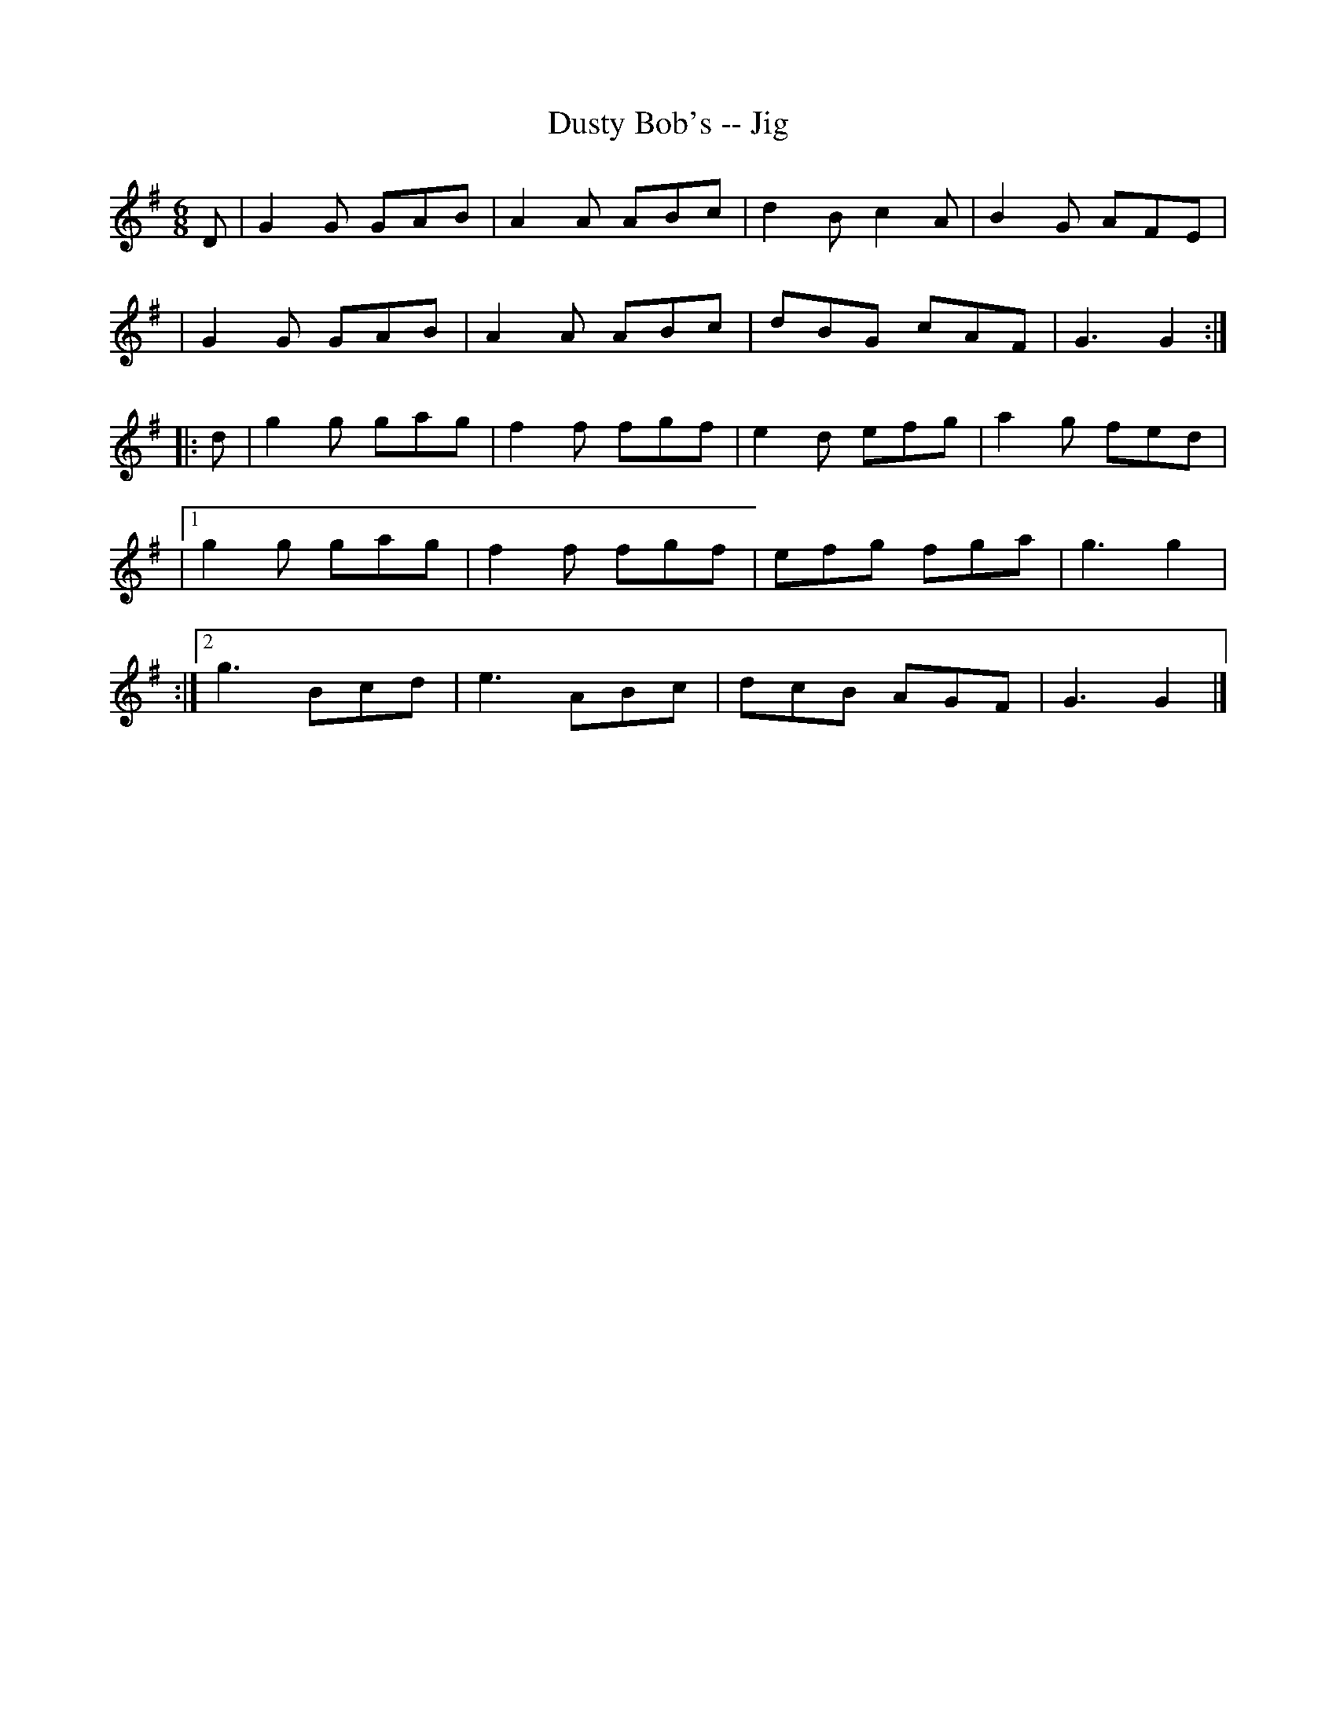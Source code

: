 X: 1
T: Dusty Bob's -- Jig
B: Ryan's Mammoth Collection of Fiddle Tunes
R: jig
M: 6/8
L: 1/8
Z: Contributed 20000421150940 by John Chambers jchambers:casc.com
K: G
D \
| G2G GAB | A2A ABc | d2B c2A | B2G AFE |
| G2G GAB | A2A ABc | dBG cAF | G3 G2 :|
|: d \
| g2g gag | f2f fgf | e2d efg | a2g fed |
|1 g2g gag | f2f fgf | efg fga | g3 g2 |
:|2 g3 Bcd | e3 ABc | dcB AGF | G3 G2 |]
